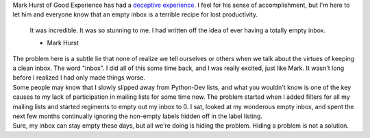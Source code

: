 | Mark Hurst of Good Experience has had a `deceptive
  experience <http://www.goodexperience.com/blog/archives/009949.php>`__.
  I feel for his sense of accomplishment, but I'm here to let him and
  everyone know that an empty inbox is a terrible recipe for lost
  productivity.

   It was incredible. It was so stunning to me. I had written off the
   idea of ever having a totally empty inbox.

   .. container::

      - Mark Hurst

| The problem here is a subtle lie that none of realize we tell
  ourselves or others when we talk about the virtues of keeping a clean
  inbox. The word "inbox". I did all of this some time back, and I was
  really excited, just like Mark. It wasn't long before I realized I had
  only made things worse.
| Some people may know that I slowly slipped away from Python-Dev lists,
  and what you wouldn't know is one of the key causes to my lack of
  participation in mailing lists for some time now. The problem started
  when I added filters for all my mailing lists and started regiments to
  empty out my inbox to 0. I sat, looked at my wonderous empty inbox,
  and spent the next few months continually ignoring the non-empty
  labels hidden off in the label listing.
| Sure, my inbox can stay empty these days, but all we're doing is
  hiding the problem. Hiding a problem is not a solution.

